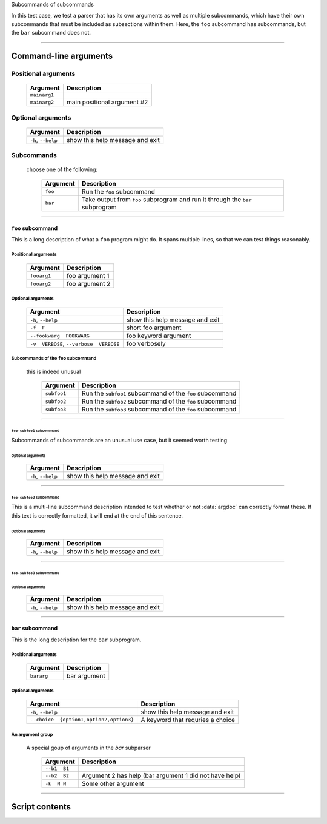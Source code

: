 Subcommands of subcommands

In this test case, we test a parser that has its own arguments as well as
multiple subcommands, which have their own subcommands that must be
included as subsections within them. Here, the ``foo`` subcommand has
subcommands, but the ``bar`` subcommand does not.


------------


Command-line arguments
----------------------

Positional arguments
~~~~~~~~~~~~~~~~~~~~

    =================    ================================
    **Argument**         **Description**                 
    -----------------    --------------------------------
    ``mainarg1``                                         
    ``mainarg2``         main positional argument #2     
    =================    ================================


Optional arguments
~~~~~~~~~~~~~~~~~~

    =======================    ====================================
    **Argument**               **Description**                     
    -----------------------    ------------------------------------
    ``-h``, ``--help``         show this help message and exit     
    =======================    ====================================


Subcommands
~~~~~~~~~~~
  choose one of the following:

    =============    ==================================================================================
    **Argument**     **Description**                                                                   
    -------------    ----------------------------------------------------------------------------------
    ``foo``          Run the ``foo`` subcommand                                                        
    ``bar``          Take output from ``foo`` subprogram and run it through the ``bar`` subprogram     
    =============    ==================================================================================


------------


``foo`` subcommand
__________________
This is a long description of what a ``foo`` program might do. It spans
multiple lines, so that we can test things reasonably.


Positional arguments
""""""""""""""""""""

    ================    ===================
    **Argument**        **Description**    
    ----------------    -------------------
    ``fooarg1``         foo argument 1     
    ``fooarg2``         foo argument 2     
    ================    ===================


Optional arguments
""""""""""""""""""

    ============================================    ====================================
    **Argument**                                    **Description**                     
    --------------------------------------------    ------------------------------------
    ``-h``, ``--help``                              show this help message and exit     
    ``-f  F``                                       short foo argument                  
    ``--fookwarg  FOOKWARG``                        foo keyword argument                
    ``-v  VERBOSE``, ``--verbose  VERBOSE``          foo verbosely                      
    ============================================    ====================================


Subcommands of the ``foo`` subcommand
"""""""""""""""""""""""""""""""""""""
  this is indeed unusual

    ================    =============================================================
    **Argument**        **Description**                                              
    ----------------    -------------------------------------------------------------
    ``subfoo1``         Run the ``subfoo1`` subcommand of the ``foo`` subcommand     
    ``subfoo2``         Run the ``subfoo2`` subcommand of the ``foo`` subcommand     
    ``subfoo3``         Run the ``subfoo3`` subcommand of the ``foo`` subcommand     
    ================    =============================================================


------------


``foo-subfoo1`` subcommand
^^^^^^^^^^^^^^^^^^^^^^^^^^
Subcommands of subcommands are an unusual use case, but it seemed worth
testing


Optional arguments
;;;;;;;;;;;;;;;;;;

    =======================    ====================================
    **Argument**               **Description**                     
    -----------------------    ------------------------------------
    ``-h``, ``--help``         show this help message and exit     
    =======================    ====================================


------------


``foo-subfoo2`` subcommand
^^^^^^^^^^^^^^^^^^^^^^^^^^
This is a multi-line subcommand description intended to test whether or not
:data:`argdoc` can correctly format these. If this text is correctly
formatted, it will end at the end of this sentence.


Optional arguments
;;;;;;;;;;;;;;;;;;

    =======================    ====================================
    **Argument**               **Description**                     
    -----------------------    ------------------------------------
    ``-h``, ``--help``         show this help message and exit     
    =======================    ====================================


------------


``foo-subfoo3`` subcommand
^^^^^^^^^^^^^^^^^^^^^^^^^^

Optional arguments
;;;;;;;;;;;;;;;;;;

    =======================    ====================================
    **Argument**               **Description**                     
    -----------------------    ------------------------------------
    ``-h``, ``--help``         show this help message and exit     
    =======================    ====================================


------------


``bar`` subcommand
__________________
This is the long description for the ``bar`` subprogram.


Positional arguments
""""""""""""""""""""

    ===============    =================
    **Argument**       **Description**  
    ---------------    -----------------
    ``bararg``         bar argument     
    ===============    =================


Optional arguments
""""""""""""""""""

    ============================================    ======================================
    **Argument**                                    **Description**                       
    --------------------------------------------    --------------------------------------
    ``-h``, ``--help``                              show this help message and exit       
    ``--choice  {option1,option2,option3}``          A keyword that requries a choice     
    ============================================    ======================================


An argument group
"""""""""""""""""
  A special goup of arguments in the `bar` subparser

    =================    ===========================================================
    **Argument**         **Description**                                            
    -----------------    -----------------------------------------------------------
    ``--b1  B1``                                                                    
    ``--b2  B2``         Argument 2 has help (bar argument 1 did not have help)     
    ``-k  N N``          Some other argument                                        
    =================    ===========================================================


------------


Script contents
---------------
